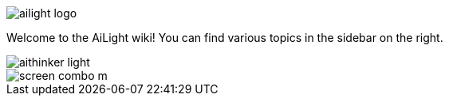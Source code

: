 :img: wiki

image::{img}/images/ailight_logo.png[]

Welcome to the AiLight wiki! You can find various topics in the sidebar on the right.

image::{img}/images/aithinker_light.png[]
image::https://www.sachatelgenhof.nl/user/pages/02.blog/ailight/screen_combo_m.png[]
